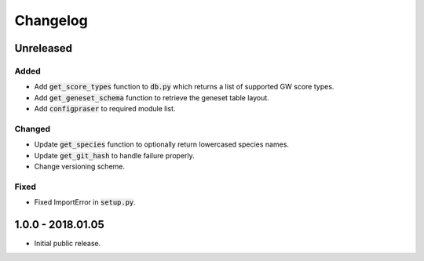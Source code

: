 
Changelog
=========

Unreleased
----------

Added
'''''

- Add :code:`get_score_types` function to :code:`db.py` which returns a list of 
  supported GW score types. 

- Add :code:`get_geneset_schema` function to retrieve the geneset table layout.

- Add :code:`configpraser` to required module list.

Changed
'''''''

- Update :code:`get_species` function to optionally return lowercased species names.

- Update :code:`get_git_hash` to handle failure properly.

- Change versioning scheme.

Fixed
'''''

- Fixed ImportError in :code:`setup.py`.


1.0.0 - 2018.01.05
------------------

- Initial public release.
